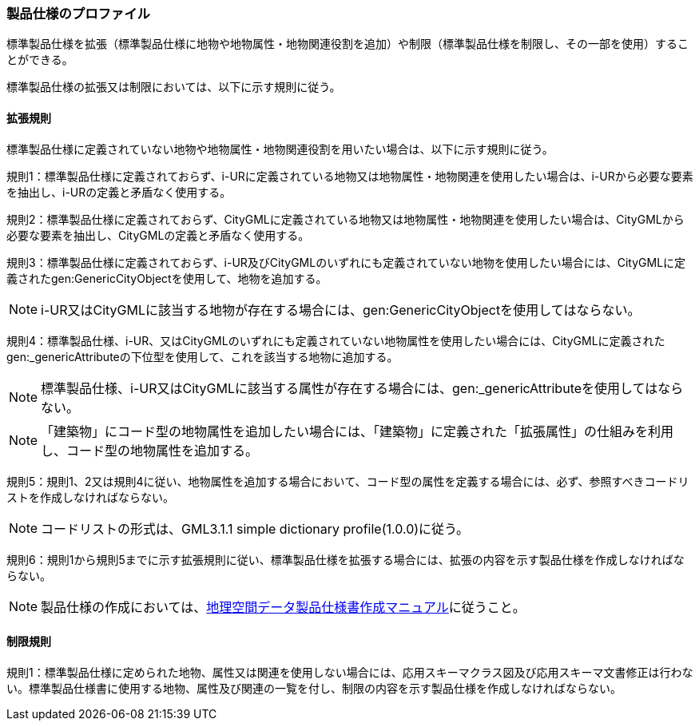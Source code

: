 [[toc9_02]]
=== 製品仕様のプロファイル

標準製品仕様を拡張（標準製品仕様に地物や地物属性・地物関連役割を追加）や制限（標準製品仕様を制限し、その一部を使用）することができる。

標準製品仕様の拡張又は制限においては、以下に示す規則に従う。

[[toc9_02_01]]
==== 拡張規則

標準製品仕様に定義されていない地物や地物属性・地物関連役割を用いたい場合は、以下に示す規則に従う。

規則1：標準製品仕様に定義されておらず、i-URに定義されている地物又は地物属性・地物関連を使用したい場合は、i-URから必要な要素を抽出し、i-URの定義と矛盾なく使用する。

規則2：標準製品仕様に定義されておらず、CityGMLに定義されている地物又は地物属性・地物関連を使用したい場合は、CityGMLから必要な要素を抽出し、CityGMLの定義と矛盾なく使用する。

規則3：標準製品仕様に定義されておらず、i-UR及びCityGMLのいずれにも定義されていない地物を使用したい場合には、CityGMLに定義されたgen:GenericCityObjectを使用して、地物を追加する。

NOTE: i-UR又はCityGMLに該当する地物が存在する場合には、gen:GenericCityObjectを使用してはならない。

規則4：標準製品仕様、i-UR、又はCityGMLのいずれにも定義されていない地物属性を使用したい場合には、CityGMLに定義されたgen:_genericAttributeの下位型を使用して、これを該当する地物に追加する。

NOTE: 標準製品仕様、i-UR又はCityGMLに該当する属性が存在する場合には、gen:_genericAttributeを使用してはならない。

NOTE: 「建築物」にコード型の地物属性を追加したい場合には、「建築物」に定義された「拡張属性」の仕組みを利用し、コード型の地物属性を追加する。

規則5：規則1、2又は規則4に従い、地物属性を追加する場合において、コード型の属性を定義する場合には、必ず、参照すべきコードリストを作成しなければならない。

NOTE: コードリストの形式は、GML3.1.1 simple dictionary profile(1.0.0)に従う。

規則6：規則1から規則5までに示す拡張規則に従い、標準製品仕様を拡張する場合には、拡張の内容を示す製品仕様を作成しなければならない。

NOTE: 製品仕様の作成においては、<<gsi_geospatial_dps_manual,地理空間データ製品仕様書作成マニュアル>>に従うこと。

[[toc9_02_02]]
==== 制限規則

規則1：標準製品仕様に定められた地物、属性又は関連を使用しない場合には、応用スキーマクラス図及び応用スキーマ文書修正は行わない。標準製品仕様書に使用する地物、属性及び関連の一覧を付し、制限の内容を示す製品仕様を作成しなければならない。
